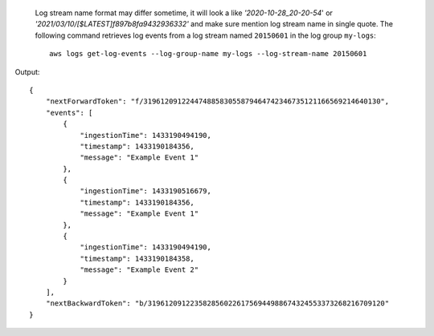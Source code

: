  Log stream name format may differ sometime, it will look a like `'2020-10-28_20-20-54`' or `'2021/03/10/[$LATEST]f897b8fa9432936332'` and make sure mention log stream name in single quote. 
 The following command retrieves log events from a log stream named ``20150601`` in the log group ``my-logs``::

  aws logs get-log-events --log-group-name my-logs --log-stream-name 20150601

Output::

  {
      "nextForwardToken": "f/31961209122447488583055879464742346735121166569214640130",
      "events": [
          {
              "ingestionTime": 1433190494190,
              "timestamp": 1433190184356,
              "message": "Example Event 1"
          },
          {
              "ingestionTime": 1433190516679,
              "timestamp": 1433190184356,
              "message": "Example Event 1"
          },
          {
              "ingestionTime": 1433190494190,
              "timestamp": 1433190184358,
              "message": "Example Event 2"
          }
      ],
      "nextBackwardToken": "b/31961209122358285602261756944988674324553373268216709120"
  }
